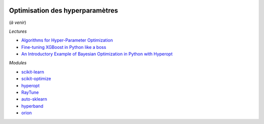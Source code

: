
.. image:: pyeco.png
    :height: 20
    :alt: Economie
    :target: http://www.xavierdupre.fr/app/ensae_teaching_cs/helpsphinx3/td_2a_notions.html#pour-un-profil-plutot-economiste

.. image:: pystat.png
    :height: 20
    :alt: Statistique
    :target: http://www.xavierdupre.fr/app/ensae_teaching_cs/helpsphinx3/td_2a_notions.html#pour-un-profil-plutot-data-scientist

.. _l-td2a-hyperparametre:

Optimisation des hyperparamètres
++++++++++++++++++++++++++++++++

(*à venir*)

*Lectures*

* `Algorithms for Hyper-Parameter Optimization <https://papers.nips.cc/paper/4443-algorithms-for-hyper-parameter-optimization.pdf>`_
* `Fine-tuning XGBoost in Python like a boss <https://towardsdatascience.com/fine-tuning-xgboost-in-python-like-a-boss-b4543ed8b1e>`_
* `An Introductory Example of Bayesian Optimization in Python with Hyperopt <https://towardsdatascience.com/an-introductory-example-of-bayesian-optimization-in-python-with-hyperopt-aae40fff4ff0>`_

*Modules*

* `scikit-learn <http://scikit-learn.org/>`_
* `scikit-optimize <https://scikit-optimize.github.io/stable/index.html>`_
* `hyperopt <https://github.com/hyperopt/hyperopt>`_
* `RayTune <http://ray.readthedocs.io/en/latest/tune.html>`_
* `auto-sklearn <https://github.com/automl/auto-sklearn/>`_
* `hyperband <https://github.com/zygmuntz/hyperband>`_
* `orion <https://github.com/epistimio/orion>`_
